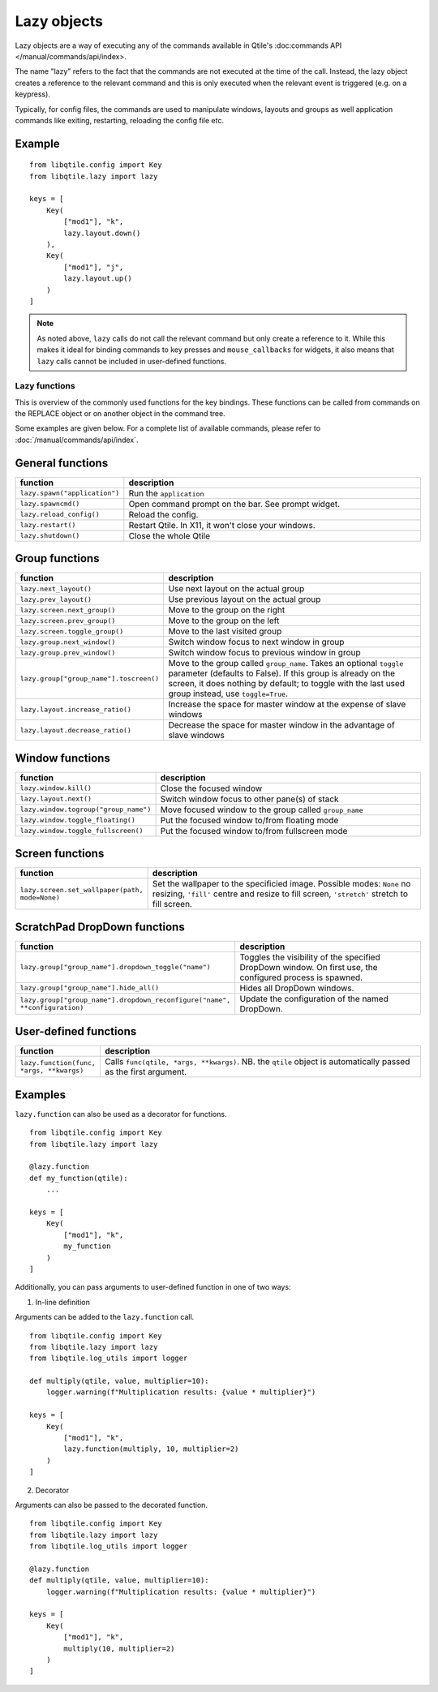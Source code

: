 .. _lazy:

============
Lazy objects
============

Lazy objects are a way of executing any of the commands available in Qtile's
:doc:commands API </manual/commands/api/index>. 

The name "lazy" refers to the fact that the commands are not executed at the time of
the call. Instead, the lazy object creates a reference to the relevant command and this
is only executed when the relevant event is triggered (e.g. on a keypress).

Typically, for config files, the commands are used to manipulate windows,
layouts and groups as well application commands like exiting, restarting,
reloading the config file etc.

Example
-------

::

    from libqtile.config import Key
    from libqtile.lazy import lazy

    keys = [
        Key(
            ["mod1"], "k",
            lazy.layout.down()
        ),
        Key(
            ["mod1"], "j",
            lazy.layout.up()
        )
    ]

.. note::

  As noted above, ``lazy`` calls do not call the
  relevant command but only create a reference to it. While this makes it
  ideal for binding commands to key presses and ``mouse_callbacks`` for
  widgets, it also means that ``lazy`` calls cannot be included
  in user-defined functions.

Lazy functions
==============

This is overview of the commonly used functions for the key bindings.  These
functions can be called from commands on the REPLACE object or on
another object in the command tree.

Some examples are given below. For a complete list of available commands, please
refer to :doc:`/manual/commands/api/index`.

General functions
-----------------

.. list-table::
    :widths: 20 80
    :header-rows: 1

    * - function
      - description
    * - ``lazy.spawn("application")``
      - Run the ``application``
    * - ``lazy.spawncmd()``
      - Open command prompt on the bar. See prompt widget.
    * - ``lazy.reload_config()``
      - Reload the config.
    * - ``lazy.restart()``
      - Restart Qtile. In X11, it won't close your windows.
    * - ``lazy.shutdown()``
      - Close the whole Qtile

Group functions
---------------

.. list-table::
    :widths: 20 80
    :header-rows: 1

    * - function
      - description
    * - ``lazy.next_layout()``
      - Use next layout on the actual group
    * - ``lazy.prev_layout()``
      - Use previous layout on the actual group
    * - ``lazy.screen.next_group()``
      - Move to the group on the right
    * - ``lazy.screen.prev_group()``
      - Move to the group on the left
    * - ``lazy.screen.toggle_group()``
      - Move to the last visited group
    * - ``lazy.group.next_window()``
      - Switch window focus to next window in group
    * - ``lazy.group.prev_window()``
      - Switch window focus to previous window in group
    * - ``lazy.group["group_name"].toscreen()``
      - Move to the group called ``group_name``.
        Takes an optional ``toggle`` parameter (defaults to False).
        If this group is already on the screen, it does nothing by default;
        to toggle with the last used group instead, use ``toggle=True``.
    * - ``lazy.layout.increase_ratio()``
      - Increase the space for master window at the expense of slave windows
    * - ``lazy.layout.decrease_ratio()``
      - Decrease the space for master window in the advantage of slave windows

Window functions
----------------

.. list-table::
    :widths: 20 80
    :header-rows: 1

    * - function
      - description
    * - ``lazy.window.kill()``
      - Close the focused window
    * - ``lazy.layout.next()``
      - Switch window focus to other pane(s) of stack
    * - ``lazy.window.togroup("group_name")``
      - Move focused window to the group called ``group_name``
    * - ``lazy.window.toggle_floating()``
      - Put the focused window to/from floating mode
    * - ``lazy.window.toggle_fullscreen()``
      - Put the focused window to/from fullscreen mode

Screen functions
----------------

.. list-table::
    :widths: 20 80
    :header-rows: 1

    * - function
      - description
    * - ``lazy.screen.set_wallpaper(path, mode=None)``
      - Set the wallpaper to the specificied image. Possible modes: ``None`` no resizing,
        ``'fill'`` centre and resize to fill screen, ``'stretch'`` stretch to fill screen.

ScratchPad DropDown functions
-----------------------------

.. list-table::
    :widths: 20 80
    :header-rows: 1

    * - function
      - description
    * - ``lazy.group["group_name"].dropdown_toggle("name")``
      - Toggles the visibility of the specified DropDown window.
        On first use, the configured process is spawned.
    * - ``lazy.group["group_name"].hide_all()``
      - Hides all DropDown windows.
    * - ``lazy.group["group_name"].dropdown_reconfigure("name", **configuration)``
      - Update the configuration of the named DropDown.

User-defined functions
----------------------

.. list-table::
    :widths: 20 80
    :header-rows: 1

    * - function
      - description
    * - ``lazy.function(func, *args, **kwargs)``
      - Calls ``func(qtile, *args, **kwargs)``. NB. the ``qtile`` object is
        automatically passed as the first argument.

Examples
--------

``lazy.function`` can also be used as a decorator for functions.

::

    from libqtile.config import Key
    from libqtile.lazy import lazy

    @lazy.function
    def my_function(qtile):
        ...

    keys = [
        Key(
            ["mod1"], "k",
            my_function
        )
    ]

Additionally, you can pass arguments to user-defined function in one of two ways:

1) In-line definition

Arguments can be added to the ``lazy.function`` call.

::

    from libqtile.config import Key
    from libqtile.lazy import lazy
    from libqtile.log_utils import logger

    def multiply(qtile, value, multiplier=10):
        logger.warning(f"Multiplication results: {value * multiplier}")

    keys = [
        Key(
            ["mod1"], "k",
            lazy.function(multiply, 10, multiplier=2)
        )
    ]

2) Decorator

Arguments can also be passed to the decorated function.

::

    from libqtile.config import Key
    from libqtile.lazy import lazy
    from libqtile.log_utils import logger

    @lazy.function
    def multiply(qtile, value, multiplier=10):
        logger.warning(f"Multiplication results: {value * multiplier}")

    keys = [
        Key(
            ["mod1"], "k",
            multiply(10, multiplier=2)
        )
    ]
